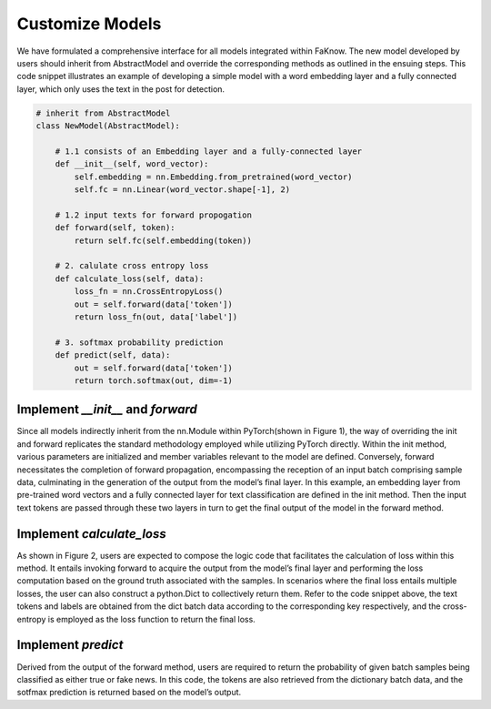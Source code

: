 Customize Models
=================
We have formulated a comprehensive interface for all models integrated within FaKnow. The new model developed by users
should inherit from AbstractModel and override the corresponding methods as outlined in the ensuing steps.
This code snippet illustrates an example of developing a simple model with a word embedding layer and a fully connected layer,
which only uses the text in the post for detection.

.. code-block:: python

    # inherit from AbstractModel
    class NewModel(AbstractModel):

        # 1.1 consists of an Embedding layer and a fully-connected layer
        def __init__(self, word_vector):
            self.embedding = nn.Embedding.from_pretrained(word_vector)
            self.fc = nn.Linear(word_vector.shape[-1], 2)

        # 1.2 input texts for forward propogation
        def forward(self, token):
            return self.fc(self.embedding(token))

        # 2. calulate cross entropy loss
        def calculate_loss(self, data):
            loss_fn = nn.CrossEntropyLoss()
            out = self.forward(data['token'])
            return loss_fn(out, data['label'])

        # 3. softmax probability prediction
        def predict(self, data):
            out = self.forward(data['token'])
            return torch.softmax(out, dim=-1)


Implement *__init__* and *forward*
---------------------------
Since all models indirectly inherit from the nn.Module within PyTorch(shown in Figure 1), the way of
overriding the init and forward replicates the standard methodology employed while utilizing PyTorch directly. Within the init method,
various parameters are initialized and member variables relevant to the model are defined. Conversely, forward necessitates
the completion of forward propagation, encompassing the reception of an input batch comprising sample data, culminating in the generation of the output from the model’s
final layer. In this example, an embedding layer from pre-trained word vectors and a fully connected layer for text classification are defined in the init
method. Then the input text tokens are passed through these two layers in turn to get the final output of the model in the forward method.

.. image:: ../media/uml_diagram.png
    :align: center
    :width: 50%

.. centered::
    Figure 1: UML class diagram

Implement *calculate_loss*
-------------------------
As shown in Figure 2, users are expected to compose the logic code that facilitates the calculation of loss within this
method. It entails invoking forward to acquire the output from the model’s final layer and performing the loss computation
based on the ground truth associated with the samples. In scenarios where the final loss entails multiple losses, the user can also
construct a python.Dict to collectively return them. Refer to the code snippet above, the text tokens and labels are obtained from the dict
batch data according to the corresponding key respectively, and the cross-entropy is employed as the loss function to return the final loss.

.. image:: ../media/loss&predict.png
    :align: center
    :width: 70%

.. centered::
    Figure 2: calculate loss and predict methods

Implement *predict*
------------------
Derived from the output of the forward method, users are required to return
the probability of given batch samples being classified as either true or fake news. In this code, the tokens are also
retrieved from the dictionary batch data, and the sotfmax prediction is returned based on the model’s output.